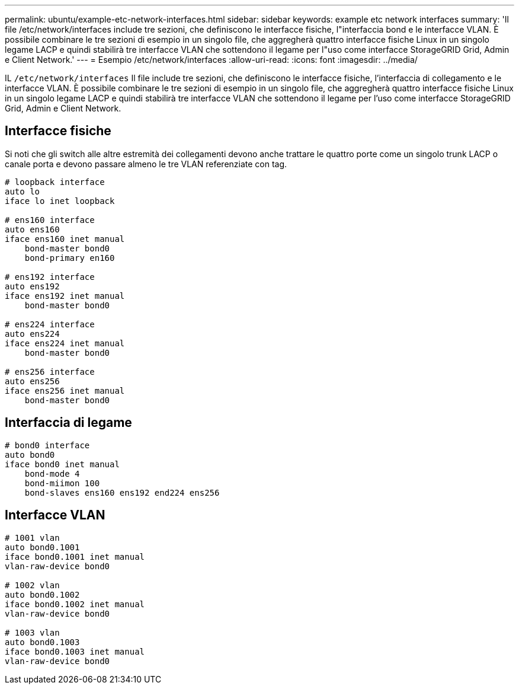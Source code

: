 ---
permalink: ubuntu/example-etc-network-interfaces.html 
sidebar: sidebar 
keywords: example etc network interfaces 
summary: 'Il file /etc/network/interfaces include tre sezioni, che definiscono le interfacce fisiche, l"interfaccia bond e le interfacce VLAN.  È possibile combinare le tre sezioni di esempio in un singolo file, che aggregherà quattro interfacce fisiche Linux in un singolo legame LACP e quindi stabilirà tre interfacce VLAN che sottendono il legame per l"uso come interfacce StorageGRID Grid, Admin e Client Network.' 
---
= Esempio /etc/network/interfaces
:allow-uri-read: 
:icons: font
:imagesdir: ../media/


[role="lead"]
IL `/etc/network/interfaces` Il file include tre sezioni, che definiscono le interfacce fisiche, l'interfaccia di collegamento e le interfacce VLAN.  È possibile combinare le tre sezioni di esempio in un singolo file, che aggregherà quattro interfacce fisiche Linux in un singolo legame LACP e quindi stabilirà tre interfacce VLAN che sottendono il legame per l'uso come interfacce StorageGRID Grid, Admin e Client Network.



== Interfacce fisiche

Si noti che gli switch alle altre estremità dei collegamenti devono anche trattare le quattro porte come un singolo trunk LACP o canale porta e devono passare almeno le tre VLAN referenziate con tag.

[listing]
----
# loopback interface
auto lo
iface lo inet loopback

# ens160 interface
auto ens160
iface ens160 inet manual
    bond-master bond0
    bond-primary en160

# ens192 interface
auto ens192
iface ens192 inet manual
    bond-master bond0

# ens224 interface
auto ens224
iface ens224 inet manual
    bond-master bond0

# ens256 interface
auto ens256
iface ens256 inet manual
    bond-master bond0
----


== Interfaccia di legame

[listing]
----
# bond0 interface
auto bond0
iface bond0 inet manual
    bond-mode 4
    bond-miimon 100
    bond-slaves ens160 ens192 end224 ens256
----


== Interfacce VLAN

[listing]
----
# 1001 vlan
auto bond0.1001
iface bond0.1001 inet manual
vlan-raw-device bond0

# 1002 vlan
auto bond0.1002
iface bond0.1002 inet manual
vlan-raw-device bond0

# 1003 vlan
auto bond0.1003
iface bond0.1003 inet manual
vlan-raw-device bond0
----